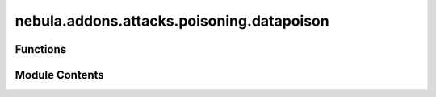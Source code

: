 nebula.addons.attacks.poisoning.datapoison
==========================================

.. py:module:: nebula.addons.attacks.poisoning.datapoison


Functions
---------

.. autoapisummary::

   nebula.addons.attacks.poisoning.datapoison.datapoison
   nebula.addons.attacks.poisoning.datapoison.add_x_to_image
   nebula.addons.attacks.poisoning.datapoison.poison_to_nlp_rawdata


Module Contents
---------------

.. py:function:: datapoison(dataset, indices, poisoned_persent, poisoned_ratio, targeted=False, target_label=3, noise_type='salt')

   Function to add random noise of various types to the dataset.


.. py:function:: add_x_to_image(img)

   Add a 10*10 pixels X at the top-left of an image


.. py:function:: poison_to_nlp_rawdata(text_data, poisoned_ratio)

   for NLP data, change the word vector to 0 with p=poisoned_ratio


